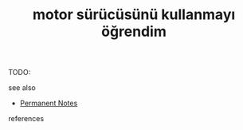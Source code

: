 # Title must come at the end
#+TITLE: motor sürücüsünü kullanmayı öğrendim
#+STARTUP: overview
# Find tags by asking;
# 1) Topic tag: What are related words to this note?
# 2) Context tag: What is the main idea of this note?
#+ROAM_TAGS: permanent
#+CREATED: [2021-06-17 Prş]
#+LAST_MODIFIED: [2021-06-17 Prş 21:57]

# You can link multiple Concepts and Permanent Notes!
TODO:

 - see also ::
# Continuation or Related notes here
    + [[file:20210614003742-keyword-permanent_notes.org][Permanent Notes]]

- references ::
